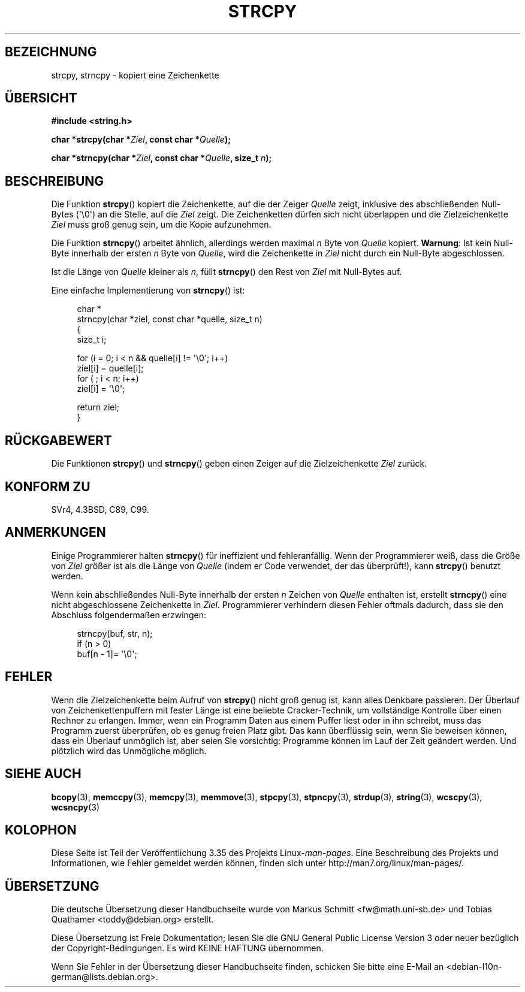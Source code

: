 .\" -*- coding: UTF-8 -*-
.\" Copyright (C) 1993 David Metcalfe (david@prism.demon.co.uk)
.\"
.\" Permission is granted to make and distribute verbatim copies of this
.\" manual provided the copyright notice and this permission notice are
.\" preserved on all copies.
.\"
.\" Permission is granted to copy and distribute modified versions of this
.\" manual under the conditions for verbatim copying, provided that the
.\" entire resulting derived work is distributed under the terms of a
.\" permission notice identical to this one.
.\"
.\" Since the Linux kernel and libraries are constantly changing, this
.\" manual page may be incorrect or out-of-date.  The author(s) assume no
.\" responsibility for errors or omissions, or for damages resulting from
.\" the use of the information contained herein.  The author(s) may not
.\" have taken the same level of care in the production of this manual,
.\" which is licensed free of charge, as they might when working
.\" professionally.
.\"
.\" Formatted or processed versions of this manual, if unaccompanied by
.\" the source, must acknowledge the copyright and authors of this work.
.\"
.\" References consulted:
.\"     Linux libc source code
.\"     Lewine's _POSIX Programmer's Guide_ (O'Reilly & Associates, 1991)
.\"     386BSD man pages
.\" Modified Sat Jul 24 18:06:49 1993 by Rik Faith (faith@cs.unc.edu)
.\" Modified Fri Aug 25 23:17:51 1995 by Andries Brouwer (aeb@cwi.nl)
.\" Modified Wed Dec 18 00:47:18 1996 by Andries Brouwer (aeb@cwi.nl)
.\" 2007-06-15, Marc Boyer <marc.boyer@enseeiht.fr> + mtk
.\"     Improve discussion of strncpy().
.\"
.\"*******************************************************************
.\"
.\" This file was generated with po4a. Translate the source file.
.\"
.\"*******************************************************************
.TH STRCPY 3 "20. September 2010" GNU Linux\-Programmierhandbuch
.SH BEZEICHNUNG
strcpy, strncpy \- kopiert eine Zeichenkette
.SH ÜBERSICHT
.nf
\fB#include <string.h>\fP
.sp
\fBchar *strcpy(char *\fP\fIZiel\fP\fB, const char *\fP\fIQuelle\fP\fB);\fP
.sp
\fBchar *strncpy(char *\fP\fIZiel\fP\fB, const char *\fP\fIQuelle\fP\fB, size_t \fP\fIn\fP\fB);\fP
.fi
.SH BESCHREIBUNG
Die Funktion \fBstrcpy\fP() kopiert die Zeichenkette, auf die der Zeiger
\fIQuelle\fP zeigt, inklusive des abschließenden Null\-Bytes (\(aq\e0\(aq) an
die Stelle, auf die \fIZiel\fP zeigt. Die Zeichenketten dürfen sich nicht
überlappen und die Zielzeichenkette \fIZiel\fP muss groß genug sein, um die
Kopie aufzunehmen.
.PP
Die Funktion \fBstrncpy\fP() arbeitet ähnlich, allerdings werden maximal \fIn\fP
Byte von \fIQuelle\fP kopiert. \fBWarnung\fP: Ist kein Null\-Byte innerhalb der
ersten \fIn\fP Byte von \fIQuelle\fP, wird die Zeichenkette in \fIZiel\fP nicht durch
ein Null\-Byte abgeschlossen.
.PP
Ist die Länge von \fIQuelle\fP kleiner als \fIn\fP, füllt \fBstrncpy\fP() den Rest
von \fIZiel\fP mit Null\-Bytes auf.
.PP
Eine einfache Implementierung von \fBstrncpy\fP() ist:
.in +4n
.nf

char *
strncpy(char *ziel, const char *quelle, size_t n)
{
    size_t i;

    for (i = 0; i < n && quelle[i] != \(aq\e0\(aq; i++)
        ziel[i] = quelle[i];
    for ( ; i < n; i++)
        ziel[i] = \(aq\e0\(aq;

    return ziel;
}
.fi
.in
.SH RÜCKGABEWERT
Die Funktionen \fBstrcpy\fP() und \fBstrncpy\fP() geben einen Zeiger auf die
Zielzeichenkette \fIZiel\fP zurück.
.SH "KONFORM ZU"
SVr4, 4.3BSD, C89, C99.
.SH ANMERKUNGEN
Einige Programmierer halten \fBstrncpy\fP() für ineffizient und
fehleranfällig. Wenn der Programmierer weiß, dass die Größe von \fIZiel\fP
größer ist als die Länge von \fIQuelle\fP (indem er Code verwendet, der das
überprüft!), kann \fBstrcpy\fP() benutzt werden.

Wenn kein abschließendes Null\-Byte innerhalb der ersten \fIn\fP Zeichen von
\fIQuelle\fP enthalten ist, erstellt \fBstrncpy\fP() eine nicht abgeschlossene
Zeichenkette in \fIZiel\fP. Programmierer verhindern diesen Fehler oftmals
dadurch, dass sie den Abschluss folgendermaßen erzwingen:
.in +4n
.nf

strncpy(buf, str, n);
if (n > 0)
    buf[n \- 1]= \(aq\e0\(aq;
.fi
.in
.SH FEHLER
Wenn die Zielzeichenkette beim Aufruf von \fBstrcpy\fP() nicht groß genug ist,
kann alles Denkbare passieren. Der Überlauf von Zeichenkettenpuffern mit
fester Länge ist eine beliebte Cracker\-Technik, um vollständige Kontrolle
über einen Rechner zu erlangen. Immer, wenn ein Programm Daten aus einem
Puffer liest oder in ihn schreibt, muss das Programm zuerst überprüfen, ob
es genug freien Platz gibt. Das kann überflüssig sein, wenn Sie beweisen
können, dass ein Überlauf unmöglich ist, aber seien Sie vorsichtig:
Programme können im Lauf der Zeit geändert werden. Und plötzlich wird das
Unmögliche möglich.
.SH "SIEHE AUCH"
\fBbcopy\fP(3), \fBmemccpy\fP(3), \fBmemcpy\fP(3), \fBmemmove\fP(3), \fBstpcpy\fP(3),
\fBstpncpy\fP(3), \fBstrdup\fP(3), \fBstring\fP(3), \fBwcscpy\fP(3), \fBwcsncpy\fP(3)
.SH KOLOPHON
Diese Seite ist Teil der Veröffentlichung 3.35 des Projekts
Linux\-\fIman\-pages\fP. Eine Beschreibung des Projekts und Informationen, wie
Fehler gemeldet werden können, finden sich unter
http://man7.org/linux/man\-pages/.

.SH ÜBERSETZUNG
Die deutsche Übersetzung dieser Handbuchseite wurde von
Markus Schmitt <fw@math.uni-sb.de>
und
Tobias Quathamer <toddy@debian.org>
erstellt.

Diese Übersetzung ist Freie Dokumentation; lesen Sie die
GNU General Public License Version 3 oder neuer bezüglich der
Copyright-Bedingungen. Es wird KEINE HAFTUNG übernommen.

Wenn Sie Fehler in der Übersetzung dieser Handbuchseite finden,
schicken Sie bitte eine E-Mail an <debian-l10n-german@lists.debian.org>.
